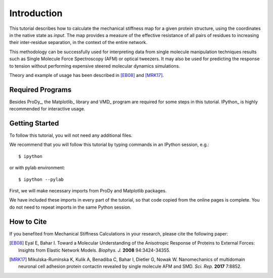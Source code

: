Introduction
===============================================================================

This tutorial describes how to calculate the mechanical stiffness map for a 
given protein structure, using the coordinates in the native state as *input*. 
The map provides a measure of the effective resistance of all pairs of residues
to increasing their inter-residue separation, in the context of the entire network.

This methodology can be successfully used for interpreting data from single 
molecule manipulation techniques results such as Single Molecule Force Spectroscopy 
(AFM) or optical tweezers. It may also be used for predicting the response to 
tension without performing expensive steered molecular dynamics simulations. 

Theory and example of usage has been described in [EB08]_ and [MRK17]_.

Required Programs
-------------------------------------------------------------------------------

Besides ProDy_, the Matplotlib_ library and VMD_ program are required for some steps 
in this tutorial. IPython_ is highly recommended for interactive usage.


Getting Started
-------------------------------------------------------------------------------

To follow this tutorial, you will not need any additional files.

We recommend that you will follow this tutorial by typing commands in an
IPython session, e.g.::

  $ ipython

or with pylab environment::

  $ ipython --pylab


First, we will make necessary imports from ProDy and Matplotlib
packages.

.. ipython:: python

   from prody import *
   from pylab import *
   ion()

We have included these imports in every part of the tutorial, so that
code copied from the online pages is complete. You do not need to repeat
imports in the same Python session.


How to Cite
-------------------------------------------------------------------------------

If you benefited from Mechanical Stiffness Calculations in your research, 
please cite the following paper:

.. [EB08] Eyal E, Bahar I. Toward a Molecular Understanding of 
   the Anisotropic Response of Proteins to External Forces: Insights from 
   Elastic Network Models. *Biophys. J.* **2008** 94:3424-34355.

.. [MRK17] Mikulska-Ruminska K, Kulik A, Benadiba C, Bahar I, Dietler G, Nowak W. 
   Nanomechanics of multidomain neuronal cell adhesion protein contactin revealed 
   by single molecule AFM and SMD. *Sci. Rep.* **2017** 7:8852.
   